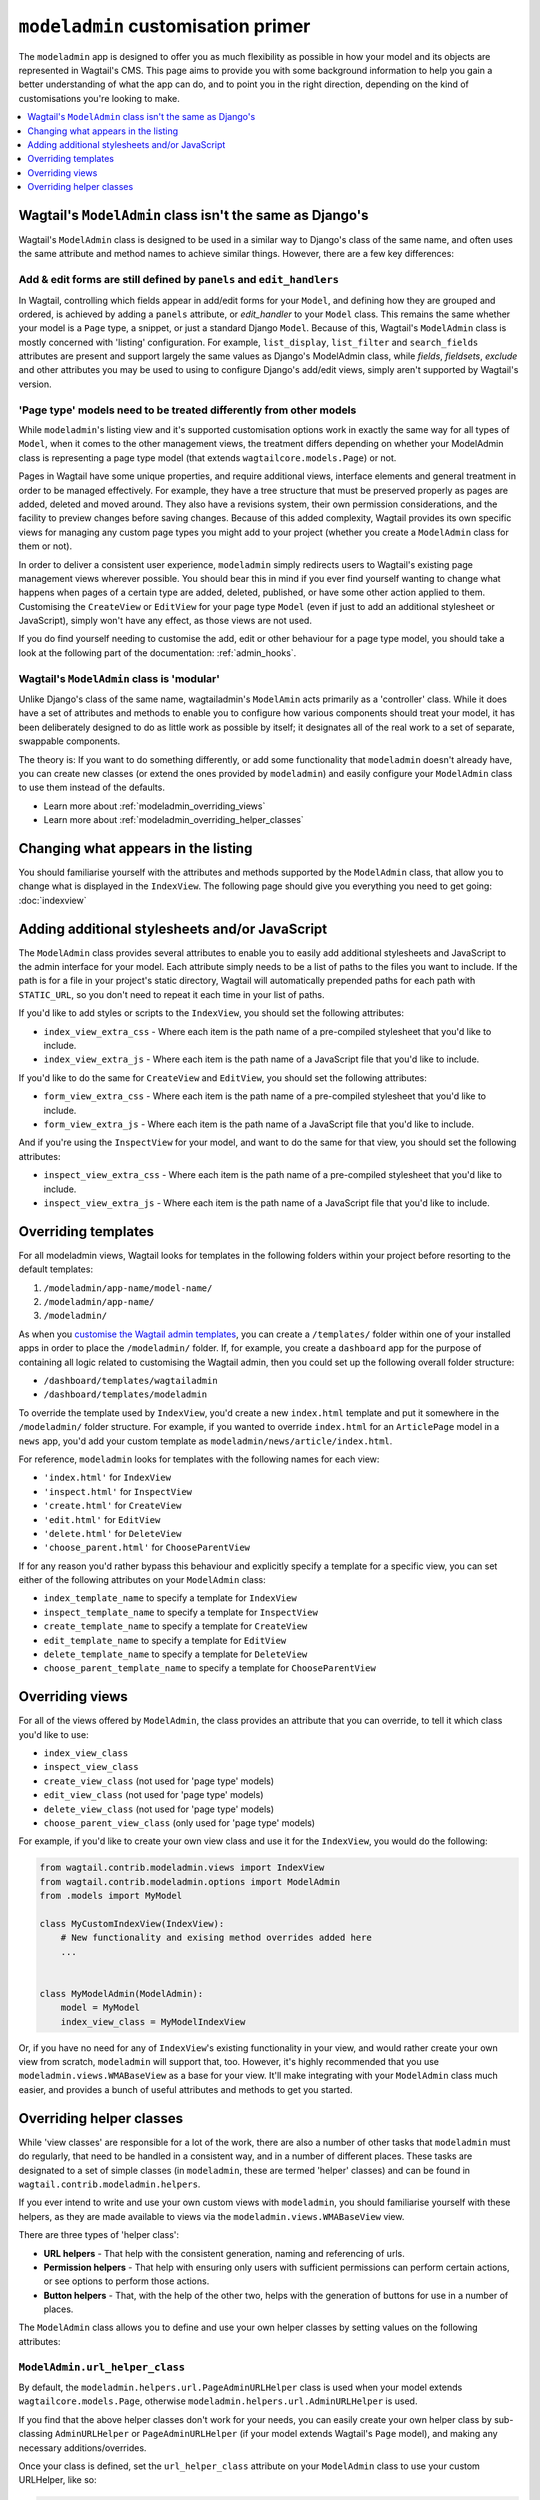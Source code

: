===================================
``modeladmin`` customisation primer
===================================

The ``modeladmin`` app is designed to offer you as much flexibility as possible
in how your model and its objects are represented in Wagtail's CMS. This page
aims to provide you with some background information to help you gain a better
understanding of what the app can do, and to point you in the right direction,
depending on the kind of customisations you're looking to make.

.. contents::
    :local:
    :depth: 1

---------------------------------------------------------
Wagtail's ``ModelAdmin`` class isn't the same as Django's
---------------------------------------------------------

Wagtail's ``ModelAdmin`` class is designed to be used in a similar way to
Django's class of the same name, and often uses the same attribute and method
names to achieve similar things. However, there are a few key differences:

Add & edit forms are still defined by ``panels`` and ``edit_handlers``
^^^^^^^^^^^^^^^^^^^^^^^^^^^^^^^^^^^^^^^^^^^^^^^^^^^^^^^^^^^^^^^^^^^^^^

In Wagtail, controlling which fields appear in add/edit forms for your
``Model``, and defining how they are grouped and ordered, is achieved by
adding a ``panels`` attribute, or `edit_handler` to your ``Model`` class.
This remains the same whether your model is a ``Page`` type, a snippet, or
just a standard Django ``Model``. Because of this, Wagtail's ``ModelAdmin``
class is mostly concerned with 'listing' configuration. For example,
``list_display``, ``list_filter`` and ``search_fields`` attributes are
present and support largely the same values as Django's ModelAdmin class,
while `fields`, `fieldsets`, `exclude` and other attributes you may be used
to using to configure Django's add/edit views, simply aren't supported by
Wagtail's version.

'Page type' models need to be treated differently from other models
^^^^^^^^^^^^^^^^^^^^^^^^^^^^^^^^^^^^^^^^^^^^^^^^^^^^^^^^^^^^^^^^^^^

While ``modeladmin``'s listing view and it's supported customisation
options work in exactly the same way for all types of ``Model``, when it
comes to the other management views, the treatment differs depending on
whether your ModelAdmin class is representing a page type model (that
extends ``wagtailcore.models.Page``) or not.

Pages in Wagtail have some unique properties, and require additional views,
interface elements and general treatment in order to be managed
effectively. For example, they have a tree structure that must be preserved
properly as pages are added, deleted and moved around. They also have a
revisions system, their own permission considerations, and the facility to
preview changes before saving changes. Because of this added complexity,
Wagtail provides its own specific views for managing any custom page types
you  might add to your project (whether you create a ``ModelAdmin`` class
for them or not).

In order to deliver a consistent user experience, ``modeladmin``
simply redirects users to Wagtail's existing page management views wherever
possible. You should bear this in mind if you ever find yourself wanting to
change what happens when pages of a certain type are added, deleted,
published, or have some other action applied to them. Customising the
``CreateView`` or ``EditView`` for your page type ``Model`` (even if just
to add an additional stylesheet or JavaScript), simply won't have any
effect, as those views are not used.

If you do find yourself needing to customise the add, edit or other
behaviour for a page type model, you should take a look at the following
part of the documentation: :ref:`admin_hooks`.

Wagtail's ``ModelAdmin`` class is 'modular'
^^^^^^^^^^^^^^^^^^^^^^^^^^^^^^^^^^^^^^^^^^^

Unlike Django's class of the same name, wagtailadmin's ``ModelAmin`` acts
primarily as a 'controller' class. While it does have a set of attributes
and methods to enable you to configure how various components should treat
your model, it has been deliberately designed to do as little work as
possible by itself; it designates all of the real work to a set of
separate, swappable components.

The theory is: If you want to do something differently, or add some
functionality that ``modeladmin`` doesn't already have, you can create new
classes (or extend the ones provided by ``modeladmin``) and easily
configure your ``ModelAdmin`` class to use them instead of the defaults.

- Learn more about :ref:`modeladmin_overriding_views`
- Learn more about :ref:`modeladmin_overriding_helper_classes`

------------------------------------
Changing what appears in the listing
------------------------------------

You should familiarise yourself with the attributes and methods supported by
the ``ModelAdmin`` class, that allow you to change what is displayed in the
``IndexView``. The following page should give you everything you need to get
going: :doc:`indexview`


.. _modeladmin_adding_css_and_js:

-----------------------------------------------
Adding additional stylesheets and/or JavaScript
-----------------------------------------------

The ``ModelAdmin`` class provides several attributes to enable you to easily
add additional stylesheets and JavaScript to the admin interface for your
model. Each attribute simply needs to be a list of paths to the files you
want to include. If the path is for a file in your project's static directory,
Wagtail will automatically prepended paths for each path with ``STATIC_URL``,
so you don't need to repeat it each time in your list of paths.

If you'd like to add styles or scripts to the ``IndexView``, you should set the
following attributes:

-   ``index_view_extra_css`` -  Where each item is the path name of a
    pre-compiled stylesheet that you'd like to include.

-   ``index_view_extra_js`` - Where each item is the path name of a JavaScript
    file that you'd like to include.

If you'd like to do the same for ``CreateView`` and ``EditView``, you should
set the following attributes:

-   ``form_view_extra_css`` -  Where each item is the path name of a
    pre-compiled stylesheet that you'd like to include.

-   ``form_view_extra_js`` - Where each item is the path name of a JavaScript
    file that you'd like to include.

And if you're using the ``InspectView`` for your model, and want to do the same
for that view, you should set the following attributes:

-   ``inspect_view_extra_css`` -  Where each item is the path name of a
    pre-compiled stylesheet that you'd like to include.

-   ``inspect_view_extra_js`` - Where each item is the path name of a JavaScript
    file that you'd like to include.

.. _modeladmin_overriding_templates:

--------------------
Overriding templates
--------------------

For all modeladmin views, Wagtail looks for templates in the following folders
within your project before resorting to the default templates:

1. ``/modeladmin/app-name/model-name/``
2. ``/modeladmin/app-name/``
3. ``/modeladmin/``

As when you `customise the Wagtail admin templates <https://docs.wagtail.io/en/v2.4/advanced_topics/customisation/admin_templates.html?highlight=wagtailadmin#customising-admin-templates>`_, you can create a ``/templates/`` folder within one of your installed apps in order to place the ``/modeladmin/`` folder.  If, for example, you create a ``dashboard`` app for the purpose of containing all logic related to customising the Wagtail admin, then you could set up the following overall folder structure:

-   ``/dashboard/templates/wagtailadmin``
-   ``/dashboard/templates/modeladmin``

To override the template used by ``IndexView``,  you'd create a
new ``index.html`` template and put it somewhere in the ``/modeladmin/`` folder structure.  For example,
if you wanted to override ``index.html`` for an ``ArticlePage`` model in a ``news`` app, you'd
add your custom template as ``modeladmin/news/article/index.html``.

For reference, ``modeladmin`` looks for templates with the following names for
each view:

-   ``'index.html'`` for ``IndexView``
-   ``'inspect.html'`` for ``InspectView``
-   ``'create.html'`` for ``CreateView``
-   ``'edit.html'`` for ``EditView``
-   ``'delete.html'`` for ``DeleteView``
-   ``'choose_parent.html'`` for ``ChooseParentView``

If for any reason you'd rather bypass this behaviour and explicitly specify a
template for a specific view, you can set either of the following attributes
on your ``ModelAdmin`` class:

- ``index_template_name`` to specify a template for ``IndexView``
- ``inspect_template_name`` to specify a template for ``InspectView``
- ``create_template_name`` to specify a template for ``CreateView``
- ``edit_template_name`` to specify a template for ``EditView``
- ``delete_template_name`` to specify a template for ``DeleteView``
- ``choose_parent_template_name`` to specify a template for ``ChooseParentView``

.. _modeladmin_overriding_views:

----------------
Overriding views
----------------

For all of the views offered by ``ModelAdmin``, the class provides an attribute
that you can override, to tell it which class you'd like to use:

- ``index_view_class``
- ``inspect_view_class``
- ``create_view_class`` (not used for 'page type' models)
- ``edit_view_class`` (not used for 'page type' models)
- ``delete_view_class`` (not used for 'page type' models)
- ``choose_parent_view_class`` (only used for 'page type' models)

For example, if you'd like to create your own view class and use it for the
``IndexView``, you would do the following:

.. code-block:: python

    from wagtail.contrib.modeladmin.views import IndexView
    from wagtail.contrib.modeladmin.options import ModelAdmin
    from .models import MyModel

    class MyCustomIndexView(IndexView):
        # New functionality and exising method overrides added here
        ...


    class MyModelAdmin(ModelAdmin):
        model = MyModel
        index_view_class = MyModelIndexView


Or, if you have no need for any of ``IndexView``'s existing functionality in
your view, and would rather create your own view from scratch, ``modeladmin``
will support that, too. However, it's highly recommended that you use
``modeladmin.views.WMABaseView`` as a base for your view. It'll make
integrating with your ``ModelAdmin`` class much easier, and provides a bunch of
useful attributes and methods to get you started.

.. _modeladmin_overriding_helper_classes:

-------------------------
Overriding helper classes
-------------------------

While 'view classes' are responsible for a lot of the work, there are also
a number of other tasks that ``modeladmin`` must do regularly, that need to be
handled in a consistent way, and in a number of different places. These tasks
are designated to a set of simple classes (in ``modeladmin``, these are termed
'helper' classes) and can be found in ``wagtail.contrib.modeladmin.helpers``.

If you ever intend to write and use your own custom views with ``modeladmin``,
you should familiarise yourself with these helpers, as they are made available
to views via the ``modeladmin.views.WMABaseView`` view.

There are three types of 'helper class':

- **URL helpers** - That help with the consistent generation, naming and
  referencing of urls.
- **Permission helpers** - That help with ensuring only users with sufficient
  permissions can perform certain actions, or see options to perform those
  actions.
- **Button helpers** - That, with the help of the other two, helps with the
  generation of buttons for use in a number of places.

The ``ModelAdmin`` class allows you to define and use your own helper classes
by setting values on the following attributes:

.. _modeladmin_url_helper_class:

``ModelAdmin.url_helper_class``
^^^^^^^^^^^^^^^^^^^^^^^^^^^^^^^

By default, the ``modeladmin.helpers.url.PageAdminURLHelper`` class is used
when your model extends ``wagtailcore.models.Page``, otherwise
``modeladmin.helpers.url.AdminURLHelper`` is used.

If you find that the above helper classes don't work for your needs, you can
easily create your own helper class by sub-classing ``AdminURLHelper`` or
``PageAdminURLHelper`` (if your  model extends Wagtail's ``Page`` model), and
making any necessary additions/overrides.

Once your class is defined, set the ``url_helper_class`` attribute on
your ``ModelAdmin`` class to use your custom URLHelper, like so:

.. code-block:: python

    from wagtail.contrib.modeladmin.helpers import AdminURLHelper
    from wagtail.contrib.modeladmin.options import ModelAdmin, modeladmin_register
    from .models import MyModel


    class MyURLHelper(AdminURLHelper):
        ...


    class MyModelAdmin(ModelAdmin):
        model = MyModel
        url_helper_class = MyURLHelper

    modeladmin_register(MyModelAdmin)


Or, if you have a more complicated use case, where simply setting that
attribute isn't possible (due to circular imports, for example) or doesn't
meet your needs, you can override the  ``get_url_helper_class`` method, like
so:

.. code-block:: python

    class MyModelAdmin(ModelAdmin):
        model = MyModel

        def get_url_helper_class(self):
            if self.some_attribute is True:
                return MyURLHelper
            return AdminURLHelper


.. _modeladmin_permission_helper_class:

``ModelAdmin.permission_helper_class``
^^^^^^^^^^^^^^^^^^^^^^^^^^^^^^^^^^^^^^

By default, the ``modeladmin.helpers.permission.PagePermissionHelper``
class is used when your model extends ``wagtailcore.models.Page``,
otherwise ``modeladmin.helpers.permission.PermissionHelper`` is used.

If you find that the above helper classes don't cater for your needs, you can
easily create your own helper class, by sub-classing
``PermissionHelper`` or (if your  model extend's Wagtail's ``Page`` model)
``PagePermissionHelper``, and making any necessary additions/overrides. Once
defined, you set the ``permission_helper_class`` attribute on your
``ModelAdmin`` class to use your custom class instead of the default, like so:

.. code-block:: python

    from wagtail.contrib.modeladmin.helpers import PermissionHelper
    from wagtail.contrib.modeladmin.options import ModelAdmin, modeladmin_register
    from .models import MyModel


    class MyPermissionHelper(PermissionHelper):
        ...


    class MyModelAdmin(ModelAdmin):
        model = MyModel
        permission_helper_class = MyPermissionHelper

    modeladmin_register(MyModelAdmin)


Or, if you have a more complicated use case, where simply setting an attribute
isn't possible or doesn't meet your needs, you can override the
``get_permission_helper_class`` method, like so:

.. code-block:: python

    class MyModelAdmin(ModelAdmin):
        model = MyModel

        def get_permission_helper_class(self):
            if self.some_attribute is True:
                return MyPermissionHelper
            return PermissionHelper


.. _modeladmin_button_helper_class:

``ModelAdmin.button_helper_class``
^^^^^^^^^^^^^^^^^^^^^^^^^^^^^^^^^^

By default, the ``modeladmin.helpers.button.PageButtonHelper`` class is used
when your model extends ``wagtailcore.models.Page``, otherwise
``modeladmin.helpers.button.ButtonHelper`` is used.

If you wish to add or change buttons for your model's IndexView, you'll need to
create  your own button helper class, by sub-classing ``ButtonHelper`` or (if
your  model extend's Wagtail's ``Page`` model) ``PageButtonHelper``, and
make any necessary additions/overrides. Once defined, you set the
``button_helper_class`` attribute on your ``ModelAdmin`` class to use your
custom class instead of the default, like so:

.. code-block:: python

    from wagtail.contrib.modeladmin.helpers import ButtonHelper
    from wagtail.contrib.modeladmin.options import ModelAdmin, modeladmin_register
    from .models import MyModel


    class MyButtonHelper(ButtonHelper):
        ...


    class MyModelAdmin(ModelAdmin):
        model = MyModel
        button_helper_class = MyButtonHelper

    modeladmin_register(MyModelAdmin)


Or, if you have a more complicated use case, where simply setting an attribute
isn't possible or doesn't meet your needs, you can override the
``get_button_helper_class`` method, like so:

.. code-block:: python

    class MyModelAdmin(ModelAdmin):
        model = MyModel

        def get_button_helper_class(self):
            if self.some_attribute is True:
                return MyButtonHelper
            return ButtonHelper


.. _modeladmin_helpers_in_custom_views:

Using helpers in your custom views
^^^^^^^^^^^^^^^^^^^^^^^^^^^^^^^^^^

As long as you sub-class ``modeladmin.views.WMABaseView`` (or one of the more
'specific' view classes) to create your custom view, instances of each helper
should be available on instances of your class as:

- ``self.url_helper``
- ``self.permission_helper``
- ``self.button_helper``

Unlike the other two, `self.button_helper` isn't populated right away when
the view is instantiated. In order to show the right buttons for the right
users, ButtonHelper instances need to be 'request aware', so
``self.button_helper`` is only set once the view's ``dispatch()`` method has
run, which takes a ``HttpRequest`` object as an argument, from which the
current user can be identified.
